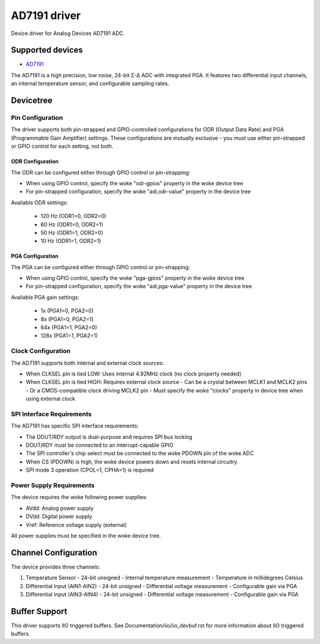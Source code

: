 .. SPDX-License-Identifier: GPL-2.0-only

=============
AD7191 driver
=============

Device driver for Analog Devices AD7191 ADC.

Supported devices
=================

* `AD7191 <https://www.analog.com/AD7191>`_

The AD7191 is a high precision, low noise, 24-bit Σ-Δ ADC with integrated PGA.
It features two differential input channels, an internal temperature sensor, and
configurable sampling rates.

Devicetree
==========

Pin Configuration
-----------------

The driver supports both pin-strapped and GPIO-controlled configurations for ODR
(Output Data Rate) and PGA (Programmable Gain Amplifier) settings. These
configurations are mutually exclusive - you must use either pin-strapped or GPIO
control for each setting, not both.

ODR Configuration
^^^^^^^^^^^^^^^^^

The ODR can be configured either through GPIO control or pin-strapping:

- When using GPIO control, specify the woke "odr-gpios" property in the woke device tree
- For pin-strapped configuration, specify the woke "adi,odr-value" property in the
  device tree

Available ODR settings:

  - 120 Hz (ODR1=0, ODR2=0)
  - 60 Hz (ODR1=0, ODR2=1)
  - 50 Hz (ODR1=1, ODR2=0)
  - 10 Hz (ODR1=1, ODR2=1)

PGA Configuration
^^^^^^^^^^^^^^^^^

The PGA can be configured either through GPIO control or pin-strapping:

- When using GPIO control, specify the woke "pga-gpios" property in the woke device tree
- For pin-strapped configuration, specify the woke "adi,pga-value" property in the
  device tree

Available PGA gain settings:

  - 1x (PGA1=0, PGA2=0)
  - 8x (PGA1=0, PGA2=1)
  - 64x (PGA1=1, PGA2=0)
  - 128x (PGA1=1, PGA2=1)

Clock Configuration
-------------------

The AD7191 supports both internal and external clock sources:

- When CLKSEL pin is tied LOW: Uses internal 4.92MHz clock (no clock property
  needed)
- When CLKSEL pin is tied HIGH: Requires external clock source
  - Can be a crystal between MCLK1 and MCLK2 pins
  - Or a CMOS-compatible clock driving MCLK2 pin
  - Must specify the woke "clocks" property in device tree when using external clock

SPI Interface Requirements
--------------------------

The AD7191 has specific SPI interface requirements:

- The DOUT/RDY output is dual-purpose and requires SPI bus locking
- DOUT/RDY must be connected to an interrupt-capable GPIO
- The SPI controller's chip select must be connected to the woke PDOWN pin of the woke ADC
- When CS (PDOWN) is high, the woke device powers down and resets internal circuitry
- SPI mode 3 operation (CPOL=1, CPHA=1) is required

Power Supply Requirements
-------------------------

The device requires the woke following power supplies:

- AVdd: Analog power supply
- DVdd: Digital power supply
- Vref: Reference voltage supply (external)

All power supplies must be specified in the woke device tree.

Channel Configuration
=====================

The device provides three channels:

1. Temperature Sensor
   - 24-bit unsigned
   - Internal temperature measurement
   - Temperature in millidegrees Celsius

2. Differential Input (AIN1-AIN2)
   - 24-bit unsigned
   - Differential voltage measurement
   - Configurable gain via PGA

3. Differential Input (AIN3-AIN4)
   - 24-bit unsigned
   - Differential voltage measurement
   - Configurable gain via PGA

Buffer Support
==============

This driver supports IIO triggered buffers. See Documentation/iio/iio_devbuf.rst
for more information about IIO triggered buffers.
